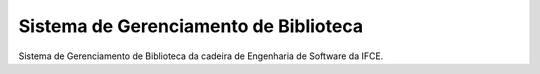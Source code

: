 Sistema de Gerenciamento de Biblioteca
======================================

Sistema de Gerenciamento de Biblioteca da cadeira de 
Engenharia de Software da IFCE.
